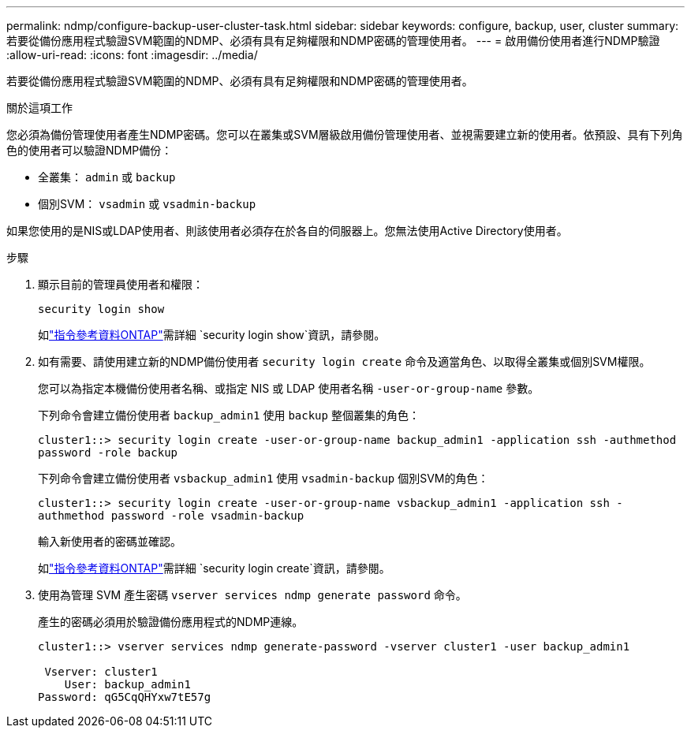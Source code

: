 ---
permalink: ndmp/configure-backup-user-cluster-task.html 
sidebar: sidebar 
keywords: configure, backup, user, cluster 
summary: 若要從備份應用程式驗證SVM範圍的NDMP、必須有具有足夠權限和NDMP密碼的管理使用者。 
---
= 啟用備份使用者進行NDMP驗證
:allow-uri-read: 
:icons: font
:imagesdir: ../media/


[role="lead"]
若要從備份應用程式驗證SVM範圍的NDMP、必須有具有足夠權限和NDMP密碼的管理使用者。

.關於這項工作
您必須為備份管理使用者產生NDMP密碼。您可以在叢集或SVM層級啟用備份管理使用者、並視需要建立新的使用者。依預設、具有下列角色的使用者可以驗證NDMP備份：

* 全叢集： `admin` 或 `backup`
* 個別SVM： `vsadmin` 或 `vsadmin-backup`


如果您使用的是NIS或LDAP使用者、則該使用者必須存在於各自的伺服器上。您無法使用Active Directory使用者。

.步驟
. 顯示目前的管理員使用者和權限：
+
`security login show`

+
如link:https://docs.netapp.com/us-en/ontap-cli/security-login-show.html["指令參考資料ONTAP"^]需詳細 `security login show`資訊，請參閱。

. 如有需要、請使用建立新的NDMP備份使用者 `security login create` 命令及適當角色、以取得全叢集或個別SVM權限。
+
您可以為指定本機備份使用者名稱、或指定 NIS 或 LDAP 使用者名稱 `-user-or-group-name` 參數。

+
下列命令會建立備份使用者 `backup_admin1` 使用 `backup` 整個叢集的角色：

+
`cluster1::> security login create -user-or-group-name backup_admin1 -application ssh -authmethod password -role backup`

+
下列命令會建立備份使用者 `vsbackup_admin1` 使用 `vsadmin-backup` 個別SVM的角色：

+
`cluster1::> security login create -user-or-group-name vsbackup_admin1 -application ssh -authmethod password -role vsadmin-backup`

+
輸入新使用者的密碼並確認。

+
如link:https://docs.netapp.com/us-en/ontap-cli/security-login-create.html["指令參考資料ONTAP"^]需詳細 `security login create`資訊，請參閱。

. 使用為管理 SVM 產生密碼 `vserver services ndmp generate password` 命令。
+
產生的密碼必須用於驗證備份應用程式的NDMP連線。

+
[listing]
----
cluster1::> vserver services ndmp generate-password -vserver cluster1 -user backup_admin1

 Vserver: cluster1
    User: backup_admin1
Password: qG5CqQHYxw7tE57g
----

